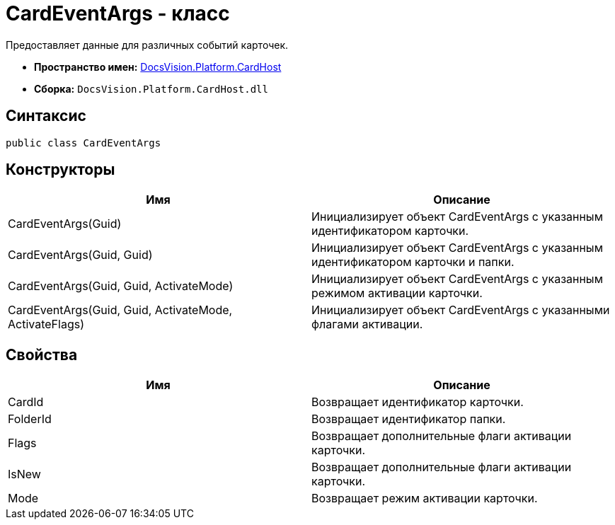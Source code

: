 = CardEventArgs - класс

Предоставляет данные для различных событий карточек.

* *Пространство имен:* xref:api/DocsVision/Platform/CardHost/CardHost_NS.adoc[DocsVision.Platform.CardHost]
* *Сборка:* `DocsVision.Platform.CardHost.dll`

== Синтаксис

[source,csharp]
----
public class CardEventArgs
----

== Конструкторы

[cols=",",options="header"]
|===
|Имя |Описание
|CardEventArgs(Guid) |Инициализирует объект CardEventArgs с указанным идентификатором карточки.
|CardEventArgs(Guid, Guid) |Инициализирует объект CardEventArgs с указанным идентификатором карточки и папки.
|CardEventArgs(Guid, Guid, ActivateMode) |Инициализирует объект CardEventArgs с указанным режимом активации карточки.
|CardEventArgs(Guid, Guid, ActivateMode, ActivateFlags) |Инициализирует объект CardEventArgs с указанными флагами активации.
|===

== Свойства

[cols=",",options="header"]
|===
|Имя |Описание
|CardId |Возвращает идентификатор карточки.
|FolderId |Возвращает идентификатор папки.
|Flags |Возвращает дополнительные флаги активации карточки.
|IsNew |Возвращает дополнительные флаги активации карточки.
|Mode |Возвращает режим активации карточки.
|===
